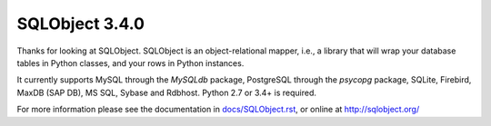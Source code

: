 SQLObject 3.4.0
===============

Thanks for looking at SQLObject.  SQLObject is an object-relational
mapper, i.e., a library that will wrap your database tables in Python
classes, and your rows in Python instances.

It currently supports MySQL through the `MySQLdb` package, PostgreSQL
through the `psycopg` package, SQLite, Firebird, MaxDB (SAP DB), MS SQL,
Sybase and Rdbhost.  Python 2.7 or 3.4+ is required.

For more information please see the documentation in
`<docs/SQLObject.rst>`_, or online at http://sqlobject.org/
